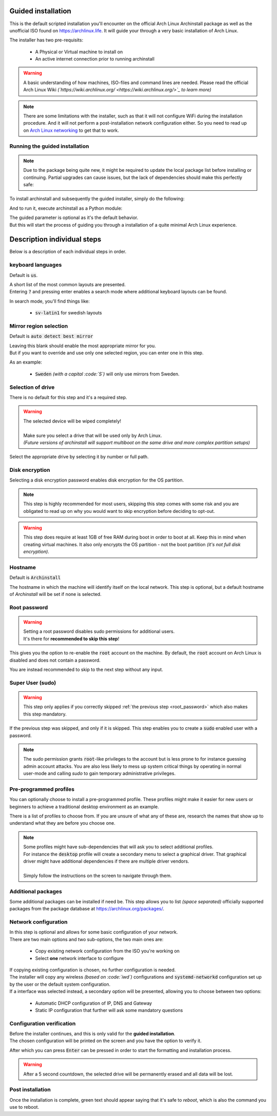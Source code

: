 Guided installation
===================

This is the default scripted installation you'll encounter on the official Arch Linux Archinstall package as well as the unofficial ISO found on `https://archlinux.life <https://archlinux.life>`_. It will guide your through a very basic installation of Arch Linux.

The installer has two pre-requisits:

 * A Physical or Virtual machine to install on
 * An active internet connection prior to running archinstall

.. warning::
    A basic understanding of how machines, ISO-files and command lines are needed.
    Please read the official Arch Linux Wiki *(`https://wiki.archlinux.org/ <https://wiki.archlinux.org/>`_ to learn more)*

.. note::
    There are some limitations with the installer, such as that it will not configure WiFi during the installation procedure. And it will not perform a post-installation network configuration either. So you need to read up on `Arch Linux networking <https://wiki.archlinux.org/index.php/Network_configuration>`_ to get that to work.

Running the guided installation
-------------------------------

.. note::
    Due to the package being quite new, it might be required to update the local package list before installing or continuing. Partial upgrades can cause issues, but the lack of dependencies should make this perfectly safe:

    .. code::bash
        # pacman -Syy

To install archinstall and subsequently the guided installer, simply do the following:

.. code::bash
    # pacman -S python-archinstall

And to run it, execute archinstall as a Python module:

.. code::bash
    # python -m archinstall guided

| The guided parameter is optional as it's the default behavior.
| But this will start the process of guiding you through a installation of a quite minimal Arch Linux experience.

Description individual steps
============================

Below is a description of each individual steps in order.

keyboard languages
------------------

Default is :code:`us`.

| A short list of the most common layouts are presented.
| Entering :code:`?` and pressing enter enables a search mode where additional keyboard layouts can be found.

In search mode, you'll find things like:

 * :code:`sv-latin1` for swedish layouts

Mirror region selection
-----------------------

Default is :code:`auto detect best mirror`

| Leaving this blank should enable the most appropriate mirror for you.
| But if you want to override and use only one selected region, you can enter one in this step.

As an example:

 * :code:`Sweden` *(with a capital :code:`S`)* will only use mirrors from Sweden.

Selection of drive
------------------

There is no default for this step and it's a required step.

.. warning::
    | The selected device will be wiped completely!
    | 
    | Make sure you select a drive that will be used only by Arch Linux.
    | *(Future versions of archinstall will support multiboot on the same drive and more complex partition setups)*

Select the appropriate drive by selecting it by number or full path.

Disk encryption
---------------

Selecting a disk encryption password enables disk encryption for the OS partition.

.. note::
    This step is highly recommended for most users, skipping this step comes with some risk and you are obligated to read up on why you would want to skip encryption before deciding to opt-out.

.. warning::
    This step does require at least 1GB of free RAM during boot in order to boot at all. Keep this in mind when creating virtual machines. It also only encrypts the OS partition - not the boot partition *(it's not full disk encryption)*.

Hostname
--------

Default is :code:`Archinstall`

The hostname in which the machine will identify itself on the local network.
This step is optional, but a default hostname of `Archinstall` will be set if none is selected.

.. _root_password:

Root password
-------------

.. warning::
    | Setting a root password disables sudo permissions for additional users.
    | It's there for **recommended to skip this step**!

This gives you the option to re-enable the :code:`root` account on the machine. By default, the :code:`root` account on Arch Linux is disabled and does not contain a password.

You are instead recommended to skip to the next step without any input.

Super User (sudo)
-----------------

.. warning::
    This step only applies if you correctly skipped :ref:`the previous step <root_password>` which also makes this step mandatory.

If the previous step was skipped, and only if it is skipped.
This step enables you to create a :code:`sudo` enabled user with a password.

.. note::
    The sudo permission grants :code:`root`-like privileges to the account but is less prone to for instance guessing admin account attacks. You are also less likely to mess up system critical things by operating in normal user-mode and calling `sudo` to gain temporary administrative privileges.

Pre-programmed profiles
-----------------------

You can optionally choose to install a pre-programmed profile. These profiles might make it easier for new users or beginners to achieve a traditional desktop environment as an example.

There is a list of profiles to choose from. If you are unsure of what any of these are, research the names that show up to understand what they are before you choose one.

.. note::
    | Some profiles might have sub-dependencies that will ask you to select additional profiles.
    | For instance the :code:`desktop` profile will create a secondary menu to select a graphical driver. That graphical driver might have additional dependencies if there are multiple driver vendors.
    | 
    | Simply follow the instructions on the screen to navigate through them.

Additional packages
-------------------

Some additional packages can be installed if need be. This step allows you to list *(space separated)* officially supported packages from the package database at `https://archlinux.org/packages/ <https://archlinux.org/packages/>`_.


Network configuration
---------------------

| In this step is optional and allows for some basic configuration of your network.
| There are two main options and two sub-options, the two main ones are:

 * Copy existing network configuration from the ISO you're working on
 * Select **one** network interface to configure

| If copying existing configuration is chosen, no further configuration is needed.
| The installer will copy any wireless *(based on :code:`iwd`)* configurations and :code:`systemd-networkd` configuration set up by the user or the default system configuration.

| If a interface was selected instead, a secondary option will be presented, allowing you to choose between two options:

 * Automatic DHCP configuration of IP, DNS and Gateway
 * Static IP configuration that further will ask some mandatory questions

Configuration verification
--------------------------

| Before the installer continues, and this is only valid for the **guided installation**.
| The chosen configuration will be printed on the screen and you have the option to verify it.

After which you can press :code:`Enter` can be pressed in order to start the formatting and installation process.

.. warning::
    After a 5 second countdown, the selected drive will be permanently erased and all data will be lost.

Post installation
-----------------

Once the installation is complete, green text should appear saying that it's safe to `reboot`, which is also the command you use to reboot.
